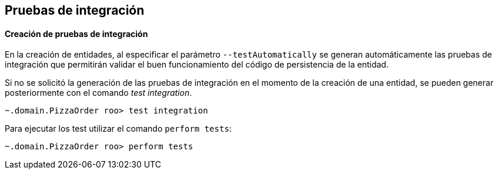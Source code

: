 Pruebas de integración
----------------------

//Push down level title
:leveloffset: 2


Creación de pruebas de integración
----------------------------------

En la creación de entidades, al especificar el parámetro
`--testAutomatically` se generan automáticamente las pruebas de
integración que permitirán validar el buen funcionamiento del código de
persistencia de la entidad.

Si no se solicitó la generación de las pruebas de integración en el
momento de la creación de una entidad, se pueden generar posteriormente
con el comando _test integration_.

-----------------------------------------
~.domain.PizzaOrder roo> test integration
-----------------------------------------

Para ejecutar los test utilizar el comando `perform
        tests`:

--------------------------------------
~.domain.PizzaOrder roo> perform tests
--------------------------------------

//Return level title
:leveloffset: 0
